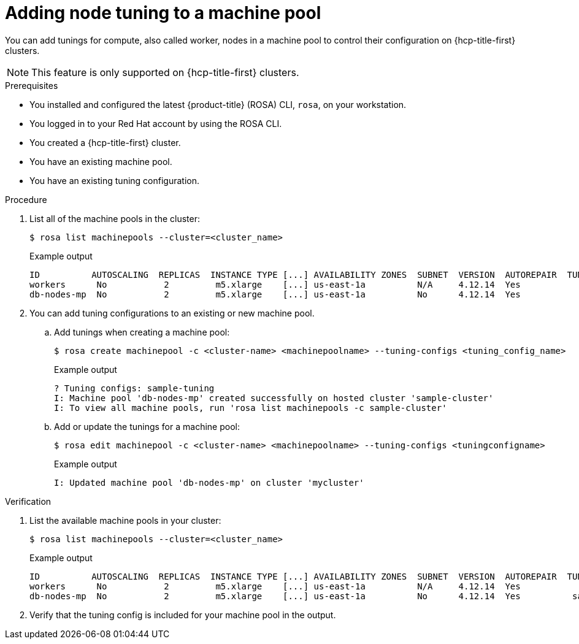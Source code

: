 // Module included in the following assemblies:
//
// * rosa_cluster_admin/rosa_nodes/rosa-managing-worker-nodes.adoc

:_mod-docs-content-type: PROCEDURE
[id="rosa-adding-tuning_{context}"]
= Adding node tuning to a machine pool

You can add tunings for compute, also called worker, nodes in a machine pool to control their configuration on {hcp-title-first} clusters.

[NOTE]
====
This feature is only supported on {hcp-title-first} clusters.
====

.Prerequisites

* You installed and configured the latest {product-title} (ROSA) CLI, `rosa`, on your workstation.
* You logged in to your Red{nbsp}Hat account by using the ROSA CLI.
* You created a {hcp-title-first} cluster.
* You have an existing machine pool.
* You have an existing tuning configuration.

.Procedure

. List all of the machine pools in the cluster:
+
[source,terminal]
----
$ rosa list machinepools --cluster=<cluster_name>
----
+
.Example output
+
[source,terminal]
----
ID          AUTOSCALING  REPLICAS  INSTANCE TYPE [...] AVAILABILITY ZONES  SUBNET  VERSION  AUTOREPAIR  TUNING CONFIGS
workers      No           2         m5.xlarge    [...] us-east-1a          N/A     4.12.14  Yes
db-nodes-mp  No           2         m5.xlarge    [...] us-east-1a          No      4.12.14  Yes
----

. You can add tuning configurations to an existing or new machine pool.

.. Add tunings when creating a machine pool:
+
[source,terminal]
----
$ rosa create machinepool -c <cluster-name> <machinepoolname> --tuning-configs <tuning_config_name>
----
+
.Example output
[source,terminal]
----
? Tuning configs: sample-tuning
I: Machine pool 'db-nodes-mp' created successfully on hosted cluster 'sample-cluster'
I: To view all machine pools, run 'rosa list machinepools -c sample-cluster'
----

.. Add or update the tunings for a machine pool:
+
[source,terminal]
----
$ rosa edit machinepool -c <cluster-name> <machinepoolname> --tuning-configs <tuningconfigname>
----
+
.Example output
[source,terminal]
----
I: Updated machine pool 'db-nodes-mp' on cluster 'mycluster'
----

.Verification

. List the available machine pools in your cluster:
+
[source,terminal]
----
$ rosa list machinepools --cluster=<cluster_name>
----
+
.Example output
[source,terminal]
----
ID          AUTOSCALING  REPLICAS  INSTANCE TYPE [...] AVAILABILITY ZONES  SUBNET  VERSION  AUTOREPAIR  TUNING CONFIGS
workers      No           2         m5.xlarge    [...] us-east-1a          N/A     4.12.14  Yes
db-nodes-mp  No           2         m5.xlarge    [...] us-east-1a          No      4.12.14  Yes          sample-tuning
----

. Verify that the tuning config is included for your machine pool in the output.